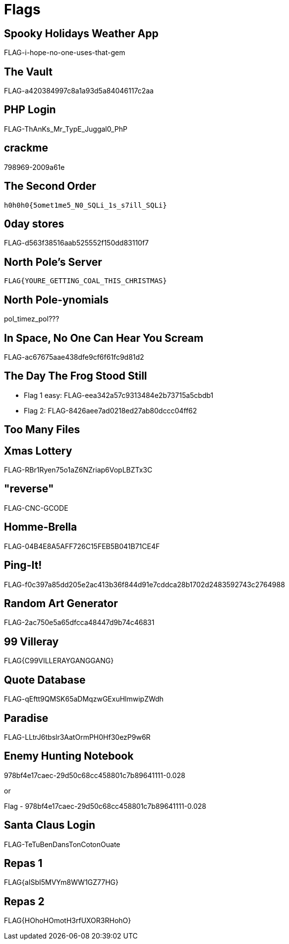 = Flags

== Spooky Holidays Weather App

FLAG-i-hope-no-one-uses-that-gem

== The Vault

FLAG-a420384997c8a1a93d5a84046117c2aa

== PHP Login

FLAG-ThAnKs_Mr_TypE_Juggal0_PhP

== crackme

798969-2009a61e

== The Second Order

  h0h0h0{5omet1me5_N0_SQLi_1s_s7ill_SQLi}

== 0day stores

FLAG-d563f38516aab525552f150dd83110f7

== North Pole's Server

  FLAG{YOURE_GETTING_COAL_THIS_CHRISTMAS}

== North Pole-ynomials

pol_timez_pol???

== In Space, No One Can Hear You Scream

FLAG-ac67675aae438dfe9cf6f61fc9d81d2

== The Day The Frog Stood Still

* Flag 1 easy: FLAG-eea342a57c9313484e2b73715a5cbdb1
* Flag 2: FLAG-8426aee7ad0218ed27ab80dccc04ff62

== Too Many Files

// TODO

== Xmas Lottery

FLAG-RBr1Ryen75o1aZ6NZriap6VopLBZTx3C

== "reverse"

FLAG-CNC-GCODE

== Homme-Brella

FLAG-04B4E8A5AFF726C15FEB5B041B71CE4F

== Ping-It!

FLAG-f0c397a85dd205e2ac413b36f844d91e7cddca28b1702d2483592743c2764988

== Random Art Generator

FLAG-2ac750e5a65dfcca48447d9b74c46831

== 99 Villeray

FLAG{C99VILLERAYGANGGANG}

== Quote Database

FLAG-qEftt9QMSK65aDMqzwGExuHlmwipZWdh

== Paradise

FLAG-LLtrJ6tbslr3AatOrmPH0Hf30ezP9w6R

== Enemy Hunting Notebook

978bf4e17caec-29d50c68cc458801c7b89641111-0.028

or

Flag - 978bf4e17caec-29d50c68cc458801c7b89641111-0.028

== Santa Claus Login

FLAG-TeTuBenDansTonCotonOuate

== Repas 1

FLAG{aISbI5MVYm8WW1GZ77HG}

== Repas 2

FLAG{HOhoHOmotH3rfUXOR3RHohO}
